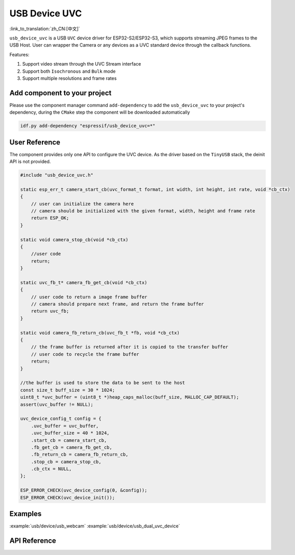 USB Device UVC
====================

:link_to_translation:`zh_CN:[中文]`

``usb_device_uvc`` is a USB ``UVC`` device driver for ESP32-S2/ESP32-S3, which supports streaming JPEG frames to the USB Host. User can wrapper the Camera or any devices as a UVC standard device through the callback functions.

Features:

1. Support video stream through the UVC Stream interface

2. Support both ``Isochronous`` and ``Bulk`` mode

3. Support multiple resolutions and frame rates

Add component to your project
-------------------------------

Please use the component manager command ``add-dependency`` to add the ``usb_device_uvc`` to your project's dependency, during the ``CMake`` step the component will be downloaded automatically

.. code:: sh

    idf.py add-dependency "espressif/usb_device_uvc=*"

User Reference
-------------------------------

The component provides only one API to configure the UVC device. As the driver based on the ``TinyUSB`` stack, the deinit API is not provided.

.. code:: c

    #include "usb_device_uvc.h"

    static esp_err_t camera_start_cb(uvc_format_t format, int width, int height, int rate, void *cb_ctx)
    {
        // user can initialize the camera here
        // camera should be initialized with the given format, width, height and frame rate
        return ESP_OK;
    }

    static void camera_stop_cb(void *cb_ctx)
    {
        //user code
        return;
    }

    static uvc_fb_t* camera_fb_get_cb(void *cb_ctx)
    {
        // user code to return a image frame buffer
        // camera should prepare next frame, and return the frame buffer
        return uvc_fb;
    }

    static void camera_fb_return_cb(uvc_fb_t *fb, void *cb_ctx)
    {
        // the frame buffer is returned after it is copied to the transfer buffer
        // user code to recycle the frame buffer
        return;
    }

    //the buffer is used to store the data to be sent to the host
    const size_t buff_size = 30 * 1024;
    uint8_t *uvc_buffer = (uint8_t *)heap_caps_malloc(buff_size, MALLOC_CAP_DEFAULT);
    assert(uvc_buffer != NULL);

    uvc_device_config_t config = {
        .uvc_buffer = uvc_buffer,
        .uvc_buffer_size = 40 * 1024,
        .start_cb = camera_start_cb,
        .fb_get_cb = camera_fb_get_cb,
        .fb_return_cb = camera_fb_return_cb,
        .stop_cb = camera_stop_cb,
        .cb_ctx = NULL,
    };

    ESP_ERROR_CHECK(uvc_device_config(0, &config));
    ESP_ERROR_CHECK(uvc_device_init());

Examples
-------------------------------

:example:`usb/device/usb_webcam`
:example:`usb/device/usb_dual_uvc_device`

API Reference
-------------------------------

.. include-build-file:: inc/usb_device_uvc.inc